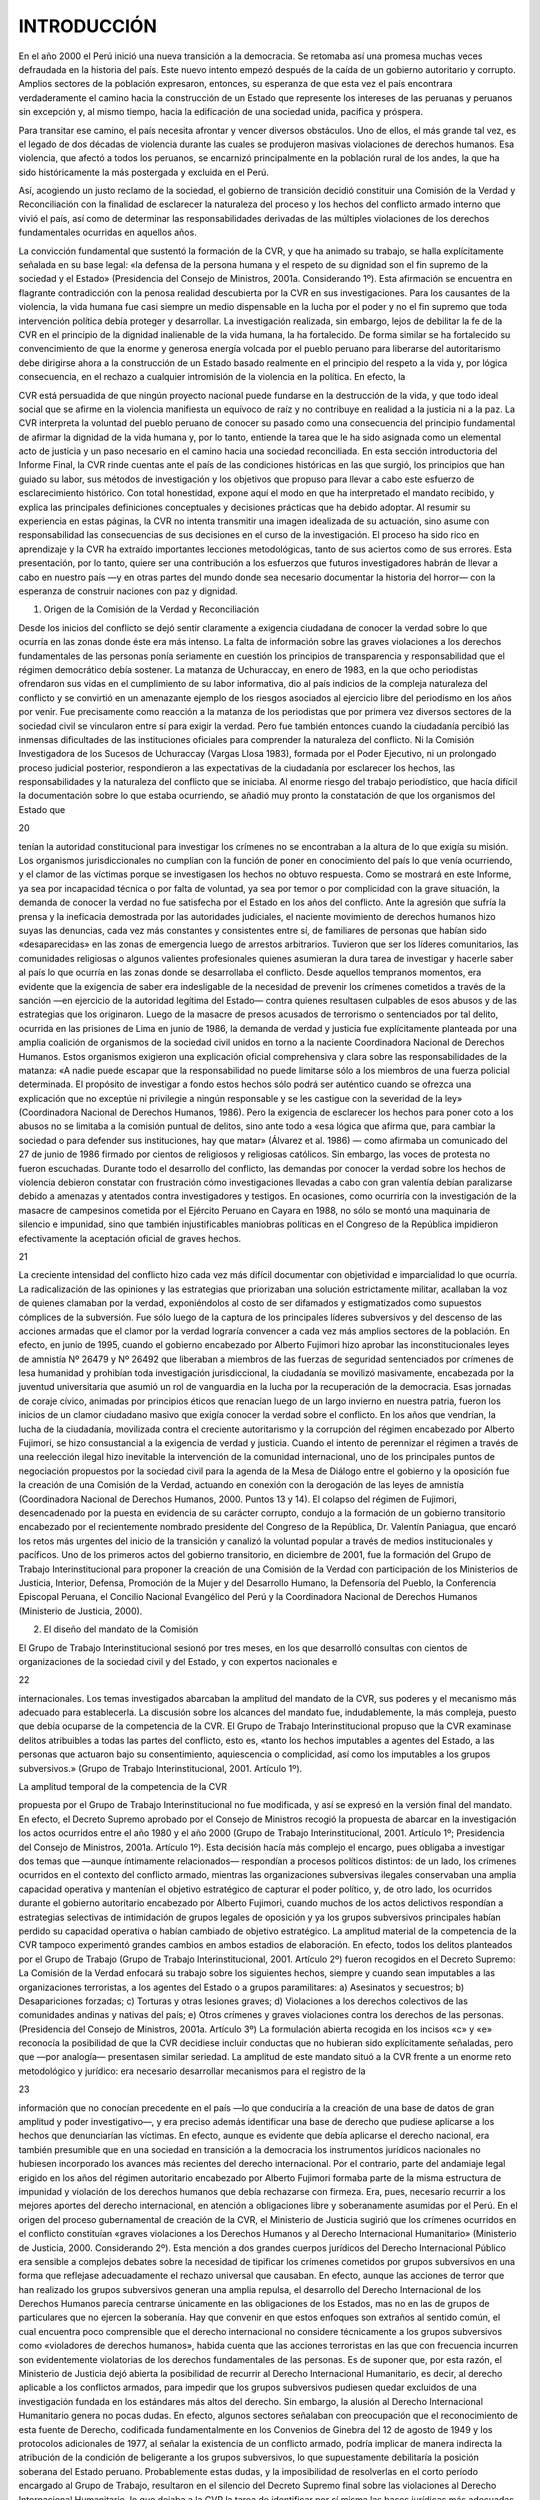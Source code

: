 INTRODUCCIÓN
++++++++++++

En el año 2000 el Perú inició una nueva transición a la democracia. Se retomaba así una promesa
muchas veces defraudada en la historia del país. Este nuevo intento empezó después de la caída de
un gobierno autoritario y corrupto. Amplios sectores de la población expresaron, entonces, su
esperanza de que esta vez el país encontrara verdaderamente el camino hacia la construcción de un
Estado que represente los intereses de las peruanas y peruanos sin excepción y, al mismo tiempo,
hacia la edificación de una sociedad unida, pacífica y próspera.

Para transitar ese camino, el país necesita afrontar y vencer diversos obstáculos. Uno de
ellos, el más grande tal vez, es el legado de dos décadas de violencia durante las cuales se
produjeron masivas violaciones de derechos humanos. Esa violencia, que afectó a todos los
peruanos, se encarnizó principalmente en la población rural de los andes, la que ha sido
históricamente la más postergada y excluida en el Perú.

Así, acogiendo un justo reclamo de la sociedad, el gobierno de transición decidió constituir
una Comisión de la Verdad y Reconciliación con la finalidad de esclarecer la naturaleza del
proceso y los hechos del conflicto armado interno que vivió el país, así como de determinar las
responsabilidades derivadas de las múltiples violaciones de los derechos fundamentales ocurridas
en aquellos años.

La convicción fundamental que sustentó la formación de la CVR, y que ha animado su
trabajo, se halla explícitamente señalada en su base legal: «la defensa de la persona humana y el
respeto de su dignidad son el fin supremo de la sociedad y el Estado» (Presidencia del Consejo de
Ministros, 2001a. Considerando 1º). Esta afirmación se encuentra en flagrante contradicción con la
penosa realidad descubierta por la CVR en sus investigaciones. Para los causantes de la violencia,
la vida humana fue casi siempre un medio dispensable en la lucha por el poder y no el fin supremo
que toda intervención política debía proteger y desarrollar. La investigación realizada, sin embargo,
lejos de debilitar la fe de la CVR en el principio de la dignidad inalienable de la vida humana, la ha
fortalecido. De forma similar se ha fortalecido su convencimiento de que la enorme y generosa
energía volcada por el pueblo peruano para liberarse del autoritarismo debe dirigirse ahora a la
construcción de un Estado basado realmente en el principio del respeto a la vida y, por lógica
consecuencia, en el rechazo a cualquier intromisión de la violencia en la política. En efecto, la

CVR está persuadida de que ningún proyecto nacional puede fundarse en la destrucción de la vida,
y que todo ideal social que se afirme en la violencia manifiesta un equívoco de raíz y no contribuye
en realidad a la justicia ni a la paz. La CVR interpreta la voluntad del pueblo peruano de conocer su
pasado como una consecuencia del principio fundamental de afirmar la dignidad de la vida humana
y, por lo tanto, entiende la tarea que le ha sido asignada como un elemental acto de justicia y un
paso necesario en el camino hacia una sociedad reconciliada.
En esta sección introductoria del Informe Final, la CVR rinde cuentas ante el país de las
condiciones históricas en las que surgió, los principios que han guiado su labor, sus métodos de
investigación y los objetivos que propuso para llevar a cabo este esfuerzo de esclarecimiento
histórico. Con total honestidad, expone aquí el modo en que ha interpretado el mandato recibido, y
explica las principales definiciones conceptuales y decisiones prácticas que ha debido adoptar.
Al resumir su experiencia en estas páginas, la CVR no intenta transmitir una imagen
idealizada de su actuación, sino asume con responsabilidad las consecuencias de sus decisiones en
el curso de la investigación. El proceso ha sido rico en aprendizaje y la CVR ha extraído
importantes lecciones metodológicas, tanto de sus aciertos como de sus errores. Esta presentación,
por lo tanto, quiere ser una contribución a los esfuerzos que futuros investigadores habrán de llevar
a cabo en nuestro país —y en otras partes del mundo donde sea necesario documentar la historia
del horror— con la esperanza de construir naciones con paz y dignidad.

1. Origen de la Comisión de la Verdad y Reconciliación

Desde los inicios del conflicto se dejó sentir claramente a exigencia ciudadana de conocer la verdad
sobre lo que ocurría en las zonas donde éste era más intenso. La falta de información sobre las
graves violaciones a los derechos fundamentales de las personas ponía seriamente en cuestión los
principios de transparencia y responsabilidad que el régimen democrático debía sostener.
La matanza de Uchuraccay, en enero de 1983, en la que ocho periodistas ofrendaron sus
vidas en el cumplimiento de su labor informativa, dio al país indicios de la compleja naturaleza del
conflicto y se convirtió en un amenazante ejemplo de los riesgos asociados al ejercicio libre del
periodismo en los años por venir. Fue precisamente como reacción a la matanza de los periodistas
que por primera vez diversos sectores de la sociedad civil se vincularon entre sí para exigir la
verdad. Pero fue también entonces cuando la ciudadanía percibió las inmensas dificultades de las
instituciones oficiales para comprender la naturaleza del conflicto. Ni la Comisión Investigadora de
los Sucesos de Uchuraccay (Vargas Llosa 1983), formada por el Poder Ejecutivo, ni un prolongado
proceso judicial posterior, respondieron a las expectativas de la ciudadanía por esclarecer los
hechos, las responsabilidades y la naturaleza del conflicto que se iniciaba.
Al enorme riesgo del trabajo periodístico, que hacía difícil la documentación sobre lo que
estaba ocurriendo, se añadió muy pronto la constatación de que los organismos del Estado que

20

tenían la autoridad constitucional para investigar los crímenes no se encontraban a la altura de lo
que exigía su misión. Los organismos jurisdiccionales no cumplían con la función de poner en
conocimiento del país lo que venía ocurriendo, y el clamor de las víctimas porque se investigasen
los hechos no obtuvo respuesta. Como se mostrará en este Informe, ya sea por incapacidad técnica
o por falta de voluntad, ya sea por temor o por complicidad con la grave situación, la demanda de
conocer la verdad no fue satisfecha por el Estado en los años del conflicto.
Ante la agresión que sufría la prensa y la ineficacia demostrada por las autoridades
judiciales, el naciente movimiento de derechos humanos hizo suyas las denuncias, cada vez más
constantes y consistentes entre sí, de familiares de personas que habían sido «desaparecidas» en las
zonas de emergencia luego de arrestos arbitrarios. Tuvieron que ser los líderes comunitarios, las
comunidades religiosas o algunos valientes profesionales quienes asumieran la dura tarea de
investigar y hacerle saber al país lo que ocurría en las zonas donde se desarrollaba el conflicto.
Desde aquellos tempranos momentos, era evidente que la exigencia de saber era indesligable de la
necesidad de prevenir los crímenes cometidos a través de la sanción —en ejercicio de la autoridad
legítima del Estado— contra quienes resultasen culpables de esos abusos y de las estrategias que
los originaron.
Luego de la masacre de presos acusados de terrorismo o sentenciados por tal delito,
ocurrida en las prisiones de Lima en junio de 1986, la demanda de verdad y justicia fue
explícitamente planteada por una amplia coalición de organismos de la sociedad civil unidos en
torno a la naciente Coordinadora Nacional de Derechos Humanos. Estos organismos exigieron una
explicación oficial comprehensiva y clara sobre las responsabilidades de la matanza: «A nadie
puede escapar que la responsabilidad no puede limitarse sólo a los miembros de una fuerza policial
determinada. El propósito de investigar a fondo estos hechos sólo podrá ser auténtico cuando se
ofrezca una explicación que no exceptúe ni privilegie a ningún responsable y se les castigue con la
severidad de la ley» (Coordinadora Nacional de Derechos Humanos, 1986). Pero la exigencia de
esclarecer los hechos para poner coto a los abusos no se limitaba a la comisión puntual de delitos,
sino ante todo a «esa lógica que afirma que, para cambiar la sociedad o para defender sus
instituciones, hay que matar» (Álvarez et al. 1986) — como afirmaba un comunicado del 27 de
junio de 1986 firmado por cientos de religiosos y religiosas católicos.
Sin embargo, las voces de protesta no fueron escuchadas. Durante todo el desarrollo del
conflicto, las demandas por conocer la verdad sobre los hechos de violencia debieron constatar con
frustración cómo investigaciones llevadas a cabo con gran valentía debían paralizarse debido a
amenazas y atentados contra investigadores y testigos. En ocasiones, como ocurriría con la
investigación de la masacre de campesinos cometida por el Ejército Peruano en Cayara en 1988, no
sólo se montó una maquinaria de silencio e impunidad, sino que también injustificables maniobras
políticas en el Congreso de la República impidieron efectivamente la aceptación oficial de graves
hechos.

21

La creciente intensidad del conflicto hizo cada vez más difícil documentar con objetividad
e imparcialidad lo que ocurría. La radicalización de las opiniones y las estrategias que priorizaban
una solución estrictamente militar, acallaban la voz de quienes clamaban por la verdad,
exponiéndolos al costo de ser difamados y estigmatizados como supuestos cómplices de la
subversión. Fue sólo luego de la captura de los principales líderes subversivos y del descenso de las
acciones armadas que el clamor por la verdad lograría convencer a cada vez más amplios sectores
de la población. En efecto, en junio de 1995, cuando el gobierno encabezado por Alberto Fujimori
hizo aprobar las inconstitucionales leyes de amnistía Nº 26479 y Nº 26492 que liberaban a
miembros de las fuerzas de seguridad sentenciados por crímenes de lesa humanidad y prohibían
toda investigación jurisdiccional, la ciudadanía se movilizó masivamente, encabezada por la
juventud universitaria que asumió un rol de vanguardia en la lucha por la recuperación de la
democracia. Esas jornadas de coraje cívico, animadas por principios éticos que renacían luego de
un largo invierno en nuestra patria, fueron los inicios de un clamor ciudadano masivo que exigía
conocer la verdad sobre el conflicto.
En los años que vendrían, la lucha de la ciudadanía, movilizada contra el creciente
autoritarismo y la corrupción del régimen encabezado por Alberto Fujimori, se hizo consustancial a
la exigencia de verdad y justicia. Cuando el intento de perennizar el régimen a través de una
reelección ilegal hizo inevitable la intervención de la comunidad internacional, uno de los
principales puntos de negociación propuestos por la sociedad civil para la agenda de la Mesa de
Diálogo entre el gobierno y la oposición fue la creación de una Comisión de la Verdad, actuando en
conexión con la derogación de las leyes de amnistía (Coordinadora Nacional de Derechos
Humanos, 2000. Puntos 13 y 14).
El colapso del régimen de Fujimori, desencadenado por la puesta en evidencia de su
carácter corrupto, condujo a la formación de un gobierno transitorio encabezado por el
recientemente nombrado presidente del Congreso de la República, Dr. Valentín Paniagua, que
encaró los retos más urgentes del inicio de la transición y canalizó la voluntad popular a través de
medios institucionales y pacíficos. Uno de los primeros actos del gobierno transitorio, en diciembre
de 2001, fue la formación del Grupo de Trabajo Interinstitucional para proponer la creación de una
Comisión de la Verdad con participación de los Ministerios de Justicia, Interior, Defensa,
Promoción de la Mujer y del Desarrollo Humano, la Defensoría del Pueblo, la Conferencia
Episcopal Peruana, el Concilio Nacional Evangélico del Perú y la Coordinadora Nacional de
Derechos Humanos (Ministerio de Justicia, 2000).

2. El diseño del mandato de la Comisión

El Grupo de Trabajo Interinstitucional sesionó por tres meses, en los que desarrolló consultas con
cientos de organizaciones de la sociedad civil y del Estado, y con expertos nacionales e

22

internacionales. Los temas investigados abarcaban la amplitud del mandato de la CVR, sus poderes
y el mecanismo más adecuado para establecerla.
La discusión sobre los alcances del mandato fue, indudablemente, la más compleja, puesto
que debía ocuparse de la competencia de la CVR. El Grupo de Trabajo Interinstitucional propuso
que la CVR examinase delitos atribuibles a todas las partes del conflicto, esto es, «tanto los hechos
imputables a agentes del Estado, a las personas que actuaron bajo su consentimiento, aquiescencia
o complicidad, así como los imputables a los grupos subversivos.» (Grupo de Trabajo
Interinstitucional, 2001. Artículo 1º).

La amplitud temporal de la competencia de la CVR

propuesta por el Grupo de Trabajo Interinstitucional no fue modificada, y así se expresó en la
versión final del mandato. En efecto, el Decreto Supremo aprobado por el Consejo de Ministros
recogió la propuesta de abarcar en la investigación los actos ocurridos entre el año 1980 y el año
2000 (Grupo de Trabajo Interinstitucional, 2001. Artículo 1º; Presidencia del Consejo de Ministros,
2001a. Artículo 1º). Esta decisión hacía más complejo el encargo, pues obligaba a investigar dos
temas que —aunque íntimamente relacionados— respondían a procesos políticos distintos: de un
lado, los crímenes ocurridos en el contexto del conflicto armado, mientras las organizaciones
subversivas ilegales conservaban una amplia capacidad operativa y mantenían el objetivo
estratégico de capturar el poder político, y, de otro lado, los ocurridos durante el gobierno
autoritario encabezado por Alberto Fujimori, cuando muchos de los actos delictivos respondían a
estrategias selectivas de intimidación de grupos legales de oposición y ya los grupos subversivos
principales habían perdido su capacidad operativa o habían cambiado de objetivo estratégico.
La amplitud material de la competencia de la CVR tampoco experimentó grandes cambios
en ambos estadios de elaboración. En efecto, todos los delitos planteados por el Grupo de Trabajo
(Grupo de Trabajo Interinstitucional, 2001. Artículo 2º) fueron recogidos en el Decreto Supremo:
La Comisión de la Verdad enfocará su trabajo sobre los siguientes hechos, siempre
y cuando sean imputables a las organizaciones terroristas, a los agentes del Estado
o a grupos paramilitares:
a) Asesinatos y secuestros;
b) Desapariciones forzadas;
c) Torturas y otras lesiones graves;
d) Violaciones a los derechos colectivos de las comunidades andinas y nativas del
país;
e) Otros crímenes y graves violaciones contra los derechos de las personas.
(Presidencia del Consejo de Ministros, 2001a. Artículo 3º)
La formulación abierta recogida en los incisos «c» y «e» reconocía la posibilidad de que la
CVR decidiese incluir conductas que no hubieran sido explícitamente señaladas, pero que —por
analogía— presentasen similar seriedad. La amplitud de este mandato situó a la CVR frente a un
enorme reto metodológico y jurídico: era necesario desarrollar mecanismos para el registro de la

23

información que no conocían precedente en el país —lo que conduciría a la creación de una base de
datos de gran amplitud y poder investigativo—, y era preciso además identificar una base de
derecho que pudiese aplicarse a los hechos que denunciarían las víctimas.
En efecto, aunque es evidente que debía aplicarse el derecho nacional, era también
presumible que en una sociedad en transición a la democracia los instrumentos jurídicos nacionales
no hubiesen incorporado los avances más recientes del derecho internacional. Por el contrario,
parte del andamiaje legal erigido en los años del régimen autoritario encabezado por Alberto
Fujimori formaba parte de la misma estructura de impunidad y violación de los derechos humanos
que debía rechazarse con firmeza. Era, pues, necesario recurrir a los mejores aportes del derecho
internacional, en atención a obligaciones libre y soberanamente asumidas por el Perú.
En el origen del proceso gubernamental de creación de la CVR, el Ministerio de Justicia
sugirió que los crímenes ocurridos en el conflicto constituían «graves violaciones a los Derechos
Humanos y al Derecho Internacional Humanitario» (Ministerio de Justicia, 2000. Considerando 2º).
Esta mención a dos grandes cuerpos jurídicos del Derecho Internacional Público era sensible a
complejos debates sobre la necesidad de tipificar los crímenes cometidos por grupos subversivos en
una forma que reflejase adecuadamente el rechazo universal que causaban. En efecto, aunque las
acciones de terror que han realizado los grupos subversivos generan una amplia repulsa, el
desarrollo del Derecho Internacional de los Derechos Humanos parecía centrarse únicamente en las
obligaciones de los Estados, mas no en las de grupos de particulares que no ejercen la soberanía.
Hay que convenir en que estos enfoques son extraños al sentido común, el cual encuentra poco
comprensible que el derecho internacional no considere técnicamente a los grupos subversivos
como «violadores de derechos humanos», habida cuenta que las acciones terroristas en las que con
frecuencia incurren son evidentemente violatorias de los derechos fundamentales de las personas.
Es de suponer que, por esta razón, el Ministerio de Justicia dejó abierta la posibilidad de recurrir al
Derecho Internacional Humanitario, es decir, al derecho aplicable a los conflictos armados, para
impedir que los grupos subversivos pudiesen quedar excluidos de una investigación fundada en los
estándares más altos del derecho.
Sin embargo, la alusión al Derecho Internacional Humanitario genera no pocas dudas. En
efecto, algunos sectores señalaban con preocupación que el reconocimiento de esta fuente de
Derecho, codificada fundamentalmente en los Convenios de Ginebra del 12 de agosto de 1949 y los
protocolos adicionales de 1977, al señalar la existencia de un conflicto armado, podría implicar de
manera indirecta la atribución de la condición de beligerante a los grupos subversivos, lo que
supuestamente debilitaría la posición soberana del Estado peruano. Probablemente estas dudas, y la
imposibilidad de resolverlas en el corto período encargado al Grupo de Trabajo, resultaron en el
silencio del Decreto Supremo final sobre las violaciones al Derecho Internacional Humanitario, lo
que dejaba a la CVR la tarea de identificar por sí misma las bases jurídicas más adecuadas para
tipificar los hechos delictivos atribuidos a las organizaciones subversivas.

24

Afortunadamente, la CVR surgió en el marco de un amplísimo desarrollo del Derecho
Internacional Público y de la conciencia universal sobre el valor de los derechos humanos. En años
recientes, 1994 y 1995, se crearon los Tribunales Penales Internacionales de las Naciones Unidas
para la antigua Yugoslavia y para Ruanda; se aprobó el Estatuto de Roma de la Corte Penal
Internacional en 1998 y se puso en evidencia la creciente voluntad de los países de poner en vigor
mecanismos de jurisdicción universal para perseguir a los responsables de crímenes de lesa
humanidad independientemente del lugar donde los hubieran cometido. Estos desarrollos permiten
establecer con claridad la responsabilidad penal internacional de personas particulares que forman
parte de organizaciones no estatales.
En cuanto al Derecho Internacional Humanitario, la CVR ha seguido la línea unánime de
interpretación de este cuerpo jurídico, según la cual la aplicación de las normas del Derecho
Internacional Humanitario, en particular las establecidas en el artículo 3º común a los cuatro
Convenios de Ginebra del 12 de agosto de 1949, son de aplicación automática en el caso de un
conflicto armado interno, pero su aplicación no entraña de ninguna manera el reconocimiento del
estatus de beligerante a los grupos subversivos armados, ni del estatus de combatiente a los
integrantes de dichos grupos, ni del de prisioneros políticos o de guerra a quienes resultasen
capturados por las fuerzas de seguridad (Junod, 1986. p. 1368).
El Derecho Internacional Humanitario, en el caso que nos compete, se limita al deber
básico de prohibir que los grupos participantes en el conflicto armado hagan blanco de sus ataques
a la población civil. Su aplicación no afecta en modo alguno «la responsabilidad que incumbe a
todo gobierno de mantener y restablecer el orden público en el Estado y de defender la unidad e
integridad territorial del Estado por cualquier medio legítimo» (Estatuto de Roma, 1998. Artículo 8,
párrafo 2, inciso g). Como es evidente, los instrumentos internacionales libremente aceptados por el
Perú no debilitan en absoluto la aplicabilidad de las leyes penales nacionales para sancionar los
actos ilícitos de los subversivos, siempre que estas leyes no vulneren derechos fundamentales de
toda persona humana.
Cabría señalar, de otro lado, que aunque el Decreto Supremo decidió recurrir al concepto
de «terrorismo» para referirse a los crímenes cometidos por las organizaciones subversivas, la CVR
no está convencida de que este término alcance a describir con precisión el amplio rango de
conductas emprendidas por dichos grupos, ni de que exista un amplio consenso jurídico
internacional sobre el contenido del término. Su utilización, por el contrario, al cabo de un
prolongado conflicto armado, está cargada de significados subjetivos que hacen difícil el análisis de
la conducta de quienes decidieron alzarse contra el Estado y en ese rumbo cometieron violentos
crímenes. Por esta razón, la CVR ha distinguido entre los actos de subversión que tuvieron como
objetivo aterrorizar a la población civil y otros de distinta índole, y ha buscado utilizar el concepto
de «terrorismo» y «terrorista» con cautela y rigurosidad.

25

El Decreto Supremo que dio vida a la CVR, en adición a su competencia, le fijó objetivos y
atribuciones balanceadas para permitir su interacción armónica con otras instancias del Estado. Los
objetivos fijados por el Decreto Supremo, a la letra, son:
a) Analizar las condiciones políticas, sociales y culturales, así como los
comportamientos que, desde la sociedad y las instituciones del Estado,
contribuyeron a la trágica situación de violencia por la que atravesó el Perú;
b) contribuir al esclarecimiento por los órganos jurisdiccionales respectivos, cuando
corresponda, de los crímenes y violaciones de los derechos humanos por obra de
las organizaciones terroristas o de algunos agentes del Estado, procurando
determinar el paradero y situación de las víctimas, e identificando, en la medida de
lo posible, las presuntas responsabilidades;
c) elaborar propuestas de reparación y dignificación de las víctimas y de sus
familiares;
d) recomendar reformas institucionales, legales, educativas y otras, como garantías de
prevención, a fin de que sean procesadas y atendidas por medio de iniciativas
legislativas, políticas o administrativas; y,
e) establecer mecanismos de seguimiento de sus recomendaciones. (Presidencia del
Consejo de Ministros, 2001a. Artículo 2º).
Salta a la vista el ambicioso marco establecido por el Decreto Supremo para el trabajo de la
CVR, pues no se limita a la comprobación de los hechos violatorios de los derechos fundamentales
de las personas (con la posibilidad de llegar hasta la identificación de responsabilidades presuntas),
sino que la obliga a ofrecer una explicación del proceso político, social y cultural que hizo posibles
tales violaciones y a lidiar con las secuelas del conflicto a través de propuestas de reparación
integral y reformas institucionales.
El Decreto Supremo también dio atribuciones a la CVR que, aunque correctas, resultaban
modestas en relación a la magnitud de la tarea encomendada:
a) Entrevistar y recopilar de cualquier persona, autoridad, funcionario o servidor
público toda la información que considere pertinente.
b) Solicitar la cooperación de los funcionarios y servidores públicos para acceder a la
documentación o cualquier otra información del Estado.
c) Practicar visitas, inspecciones o cualquier otra diligencia que considere pertinente.
Para tal efecto, la CVR podrá contar con el apoyo de peritos y expertos para llevar
adelante sus labores.
d) Realizar audiencias públicas y las diligencias que estime conveniente en forma
reservada pudiendo guardar reserva de la identidad de quienes le proporcionen
información importante o participen en las investigaciones.

26

e) Gestionar las medidas de seguridad para las personas que, a criterio de la CVR, se
encuentren en situación de amenaza a su vida o integridad personal.
f) La Comisión de la Verdad establecerá canales de comunicación y mecanismos de
participación de la población, especialmente de la que fue afectada por la violencia.
g) Aprobar su reglamento de organización y funcionamiento internos para el
cumplimiento de sus objetivos y atribuciones. (Presidencia del Consejo de
Ministros, 2001a. Artículo 6º)
La CVR no recibió la facultad de citar de grado o fuerza a personas cuyo testimonio
considerase de importancia, capacidad que sí disfrutan los organismos jurisdiccionales y las
comisiones investigadoras formadas por el Poder Legislativo. Como puede apreciarse, el Decreto
Supremo le brindaba a la CVR amplia autonomía y capacidad de iniciativa, pero dentro del marco
de gestiones de buena voluntad. Sin pretender desconocer la cooperación recibida de distintas
instancias estatales y de la sociedad civil, la principal fuerza de que la CVR disponía para llevar a
cabo su mandato era su autoridad moral y su capacidad de argumentar persuasivamente. La CVR
no ha vulnerado nunca los límites fijados para la ejecución de sus tareas, pero no ha
desaprovechado tampoco las posibilidades que su mandato le brindaba.
El Decreto Supremo encuadraba el sentido de las investigaciones en una «propensión» a la
reconciliación nacional (Presidencia del Consejo de Ministros, 2001a. Artículo 1º). Mediante un
instrumento legal complementario, el Decreto Supremo 101-2001-PCM, el Estado reafirmó que
«uno de los fines esenciales de la CVR es sentar las bases para un profundo proceso de
reconciliación nacional» (Presidencia del Consejo de Ministros, 2001c. Considerando 2º). Este
nuevo Decreto, sin embargo, hacía una importante clarificación sobre el sentido de la
reconciliación, ligándola al establecimiento de la verdad y la justicia, pues dejaba en claro que el
«profundo proceso» de reconciliación que avizoraba debía realizarse «a partir del esclarecimiento
de los hechos así como el restablecimiento de la justicia» (Presidencia del Consejo de Ministros,
2001c. Considerando 2º).
Esta clarificación fue indispensable para excluir una interpretación del concepto de
reconciliación que la hiciese equivalente a la extinción de la responsabilidad penal de los
perpetradores de los graves crímenes contemplados en el mandato. Cabe recordar que el régimen
autoritario encabezado por Alberto Fujimori había utilizado el concepto de «reconciliación
nacional» para justificar la dación de las leyes de amnistía Nº 26479 y Nº 26492 que, en 1995,
institucionalizaron la impunidad. Una Comisión que era el resultado directo de la indignación ética
de la ciudadanía contra la impunidad y la injusticia, debía entender pues la reconciliación de otro
modo. Ha sido precisamente la línea de interpretación del Decreto Supremo, que liga la
reconciliación al esclarecimiento de la verdad y la acción de la justicia, la que la CVR ha hecho
suya y aplicado de modo invariable a lo largo de sus trabajos.

27

3. Legitimidad de la Comisión de la Verdad y Reconciliación

La Comisión de la Verdad y Reconciliación considera que el mandato que le ha sido otorgado,
cabalmente entendido, constituye una fuente de legitimación en diversos sentidos estrechamente
vinculados entre sí. El mandato encierra, ante todo, una fuente de legitimación política y una fuente
de legitimación ética. Pero a ellas es posible añadir igualmente una fuente de legitimación personal
y una fuente de legitimación por la tarea ya realizada. Cada uno de estos sentidos remite a un
diferente modo de autoridad de la CVR, así como a un tipo particular de responsabilidad que le es
propio.
En efecto, la CVR fue creada por el Gobierno del Perú, en representación de la nación,
acogiendo el legítimo reclamo de la sociedad de ejercer su derecho a conocer la verdad sobre su
historia, derecho internacionalmente reconocido (Organización de las Naciones Unidas, 1997,
Principio 2). La CVR recibió un mandato de carácter político de parte de un gobierno democrático
de transición, que fue ratificado luego por otro gobierno democrático surgido de elecciones libres,
avaladas ampliamente por la comunidad internacional. De este mandato procede un primer modo
de autoridad de la CVR: ésta ha aceptado el encargo que le da la nación por medio de su Gobierno
y ha actuado investida de la autoridad política que le ha sido así otorgada. De modo correlativo, al
aceptar el mandato, la CVR ha asumido una responsabilidad frente a la nación entera y se ha
empeñado íntegramente en dar satisfacción al derecho de conocer la verdad que asiste a todos los
peruanos.
La segunda fuente de legitimación del trabajo la CVR es de carácter ético. Obligados por el
mandato de la nación, y comprometidos plenamente en el cumplimiento de su misión, los
comisionados se congregaron para meditar sobre la naturaleza de la tarea encomendada, y
acordaron de modo unánime sostener un compromiso claro con un conjunto de principios éticos
que debían servirles de orientación. Ya al inicio de sus trabajos, en una «Declaración de principios
y de compromiso con la nación» (Comisión de la Verdad y Reconciliación, 2001), la CVR hizo
pública su convicción de que los principios que debían regir su misión son: la defensa de la cultura
de los derechos humanos, la consolidación de una democracia genuina, la implantación de una
justicia solidaria y la más absoluta transparencia en la ejecución de sus investigaciones. Para la
CVR, el modo de autoridad más importante es, sin duda, el que procede de esta fuente, pues en
torno a él se orientan todas las demás perspectivas del trabajo. Al expresar claramente su adhesión
a tales principios de la ética pública, la CVR se ha obligado a asumir una responsabilidad frente a
ellos.
La tercera fuente de legitimación del trabajo de la CVR es de carácter personal. Para la
realización de tan delicada tarea, los Decretos fundadores nombraron a trece personas (doce
miembros y un observador), teniendo en cuenta principalmente el reconocimiento moral del que
todas ellas gozan ante la opinión pública sobre la base de una «reconocida trayectoria ética,

28

prestigio y legitimidad en la sociedad» y de su identificación «con la defensa de la democracia y la
institucionalidad constitucional» (Presidencia del Consejo de Ministros, 2001a. Artículo 4º,
Presidencia del Consejo de Ministros, 2001b. Considerando 2º, Presidencia del Consejo de
Ministros, 2001c. Considerando 4º, Presidencia del Consejo de Ministros, 2001d. Considerando
1º). Lo que se ha buscado, al nombrar a estas personalidades de la vida pública, es hallar una
garantía de probidad y autonomía en la realización del trabajo que les era encomendado. La
naturaleza de este nombramiento otorga a la CVR un tercer modo de autoridad: los comisionados
aceptaron honrosa y humildemente la confianza depositada en su integridad personal y,
consecuentemente, han actuado investidos de la autoridad personal que les confiere su propia
trayectoria de vida, situados en el horizonte histórico, social y cultural de su pertenencia a la
comunidad peruana. Pero, por lo mismo, entienden que, al aceptar el mandato en estos términos,
han contraído una enorme responsabilidad frente a sí mismos, pues ponen su vida y su reputación
en juego en la ejecución de esta tarea.
Por último, al culminar el complejo proceso de sus investigaciones, la CVR está en
condiciones de considerar que el trabajo realizado le otorga una genuina fuente de legitimación
adicional. Desde el inicio, la CVR decidió dar prioridad a las voces de las víctimas, convocó a la
comunidad nacional en su conjunto a sumarse al esfuerzo por esclarecer los hechos, solicitó el
concurso de múltiples expertos en las materias de su investigación y procedió con la máxima
transparencia. En tal sentido, el trabajo realizado puede considerarse un cuarto modo de autoridad:
habiendo actuado de acuerdo a dichos criterios, la CVR puede expresarse ahora apelando a la
autoridad que le confiere la experiencia del camino recorrido. Pero, por lo mismo, ella ha contraído
una responsabilidad frente a las víctimas de la violencia, que confiaron en la transparencia y en la
seriedad de su labor. Asumir esta responsabilidad es un modo de hacerles justicia y, por su
intermedio, de responder ante el país entero.
La Comisión de la Verdad y Reconciliación se dirige pues al país desde esta cuádruple
fuente de legitimación. Habla investida de la autoridad política que le otorga el mandato de la
nación, de la autoridad ética de los principios en los que cree, de la autoridad personal conferida
por la propia trayectoria de vida de los comisionados y de la autoridad práctica derivada del trabajo
ya realizado. Es desde esta compleja perspectiva que expresa sus convicciones sobre el sentido de
la «verdad», la «justicia» y la «reconciliación», y que hace explícitos los principios que han
sustentado su misión y guiado su proceder.

4. El mandato de la CVR como oportunidad histórica para el país

Es preciso recordar que el período del que nos ocupamos no es el primer episodio cruento en
nuestra historia. En ella, la violencia como forma de enfrentar los conflictos entre distintos grupos

29

sociales y políticos ha sido una lamentable constante. Pero ha sido igualmente una constante que no
se haya llevado a cabo un proceso de reflexión y procesamiento de los conflictos. El trabajo de la
CVR es, pues, original y novedoso porque es la primera vez en la historia del Perú que el país ha
decidido tomar el camino de la introspección para identificar las razones por las cuales sufrimos la
recurrente presencia del fratricidio.
Es oportuno preguntarse, en este contexto, por los traumas históricos que el Perú podría
haber resuelto de haber decidido investigar honestamente su pasado en otros momentos de grave
agitación. Después de todo, Ayacucho no ha sido el único epicentro de la violencia en la historia
del siglo veinte peruano. La insurrección de Trujillo, en 1932, bárbaramente reprimida, sembró
rencores y desconfianzas que ensombrecieron la vida política del país por décadas. Los alzamientos
campesinos de todo el siglo veinte, la rebelión arequipeña de 1950, los episodios guerrilleros de los
años 60, los enfrentamientos sociales de los años 70, fueron graves períodos de crisis al cabo de los
cuales se cometió la grave omisión de no reconocer abusos ni establecer responsabilidades. Cada
ciclo de violencia que culminaba consagrando la impunidad se fue sumando a una espiral perversa
que alimentó la renovada violencia de las décadas siguientes. Resulta imposible determinar cuánto
del dolor que hemos debido padecer en el conflicto reciente encuentra su explicación en episodios
anteriores irresueltos; cuánto de nuestro sufrimiento en las dos últimas décadas fue una retardada
pero inexorable prolongación de dicha espiral.
Debemos admitir, luego de una sobria consideración histórica, que una sociedad no puede
aprender a convivir pacíficamente y en justicia si no es capaz de reconocer sus heridas y su dolor,
si no vuelve sobre su pasado en busca de lecciones. Por eso, la CVR considera su mandato como un
ejercicio que, aunque doloroso, es indispensable para el establecimiento de la verdad histórica, y
rechaza categóricamente toda insinuación que le atribuya la intención de «reabrir heridas»,
contribuir al disenso o alimentar odios. La CVR ha registrado la tragedia de miles de asesinatos y
vejaciones, pero también el escándalo del silencio y la impunidad. Es de la opinión que no se
puede, por cobardía moral o cálculo político, «voltear la página» de nuestra más reciente historia
sin cumplir con el deber doloroso de leerla y aprender, tanto por el compromiso moral de dignificar
a las víctimas como por razones de utilidad pública, centradas en la prevención de nuevos hechos
violentos.
El trabajo de la CVR ha hecho evidente que el Perú es un país injusto marcado por una
ofensiva distancia entre los derechos que la ley reconoce y la realidad de exclusión que la mayoría
de nuestros compatriotas debe sufrir. «¡Ojalá esta investigación a la larga nos lleve a una vida de
igualdad de derechos; ojalá de acá a diez años o quince años nosotros también seamos considerados
como peruanos!», clamaba en la audiencia pública de Huanta, celebrada los días 11 y 12 de abril de
2002, el ciudadano Abraham Fernández, y, poco después, en la de los días 22 y 23 de mayo en
Huancayo, su voz era recogida por la ciudadana Rebeca Ricardo: «Ya no quiero que nos ayuden
como asháninkas, sino como personas».

30

El conflicto armado que hemos vivido fue favorecido por la brecha abierta entre el Estado
y la sociedad, una sociedad que no ha podido ser integrada ni representada satisfactoriamente. La
legitimidad del orden jurídico y de los organismos de mediación y negociación provistos por el
Estado han mostrado una crónica debilidad en nuestra historia política e intelectual. Los actos de
subversión dicho orden, percibido como débil e ilegítimo, provinieron tanto de sectores populares,
en búsqueda radical de derechos negados, como de sectores que buscaban afianzar su control
patrimonial del Estado.
La brecha social y la deslegitimación del Estado republicano se han representado
intelectualmente de diversas maneras. Un discurso criollo conservador, justificador de las
diferencias y de la marginación de amplios sectores de la población, ha actuado en permanente
contrapunto con un discurso radical que idealizaba un orden alternativo e igualitario. Ambas
visiones del Perú eran propensas al enfrentamiento y negaban la mediación. Al amparo de ambas
visiones y en un contexto mundial marcado por la Guerra Fría que enfrentó países capitalistas y
países socialistas, fueron surgiendo las ideologías que desataron y luego agudizaron el conflicto.
Sin embargo, es también necesario reconocer que el país ha cambiado, independientemente
del conflicto y, ocasionalmente, a contracorriente de la voluntad de los violentos de uno u otro
signo. La mayor movilidad social, la creciente ciudadanización efectiva de la mujer, la expansión
de la educación pública, la desconcentración de la propiedad de la tierra y otros procesos
democratizadores, han creado nuevos lazos de integración social nacional que el conflicto no ha
sido capaz de destruir. Por el contrario, una cultura de derechos y esperanzas se ha ido abriendo
paso de manera irregular y a veces contradictoria, lo que permite a la CVR afirmar que el fin de la
violencia y del autoritarismo constituyen una inmensa oportunidad histórica para el Perú: la
refundación de la democracia, la creación de un nuevo pacto social que verdaderamente incluya a
todas las peruanas y peruanos en los beneficios y obligaciones de la ciudadanía y en la riqueza
cultural que sólo una sociedad tolerante y pluralista puede crear. La reflexión sobre el significado
histórico del período que hemos experimentado está íntimamente vinculada a la expresión de una
voluntad renovadora, que busca prevenir de manera permanente el riesgo de un nuevo conflicto
armado interno.

5. Conceptos fundamentales del mandato de la CVR

31

La fidelidad al encargo recibido de la nación exige un riguroso discernimiento sobre el significado
de la verdad, la justicia y la reconciliación, conceptos fundamentales que el mandato de la CVR
pone en estrecha vinculación entre sí.

5.1. La verdad

La CVR entiende por «verdad» el relato fidedigno, éticamente articulado, científicamente
respaldado, contrastado intersubjetivamente, hilvanado en términos narrativos, afectivamente
concernido y perfectible, sobre lo ocurrido en el país en los veinte años considerados por su
mandato.
Se trata de una verdad en sentido «práctico» o en sentido «moral», pues lo que nos toca
juzgar son hechos humanos −acciones− indesligables de la voluntad, las intenciones y las
interpretaciones de sus protagonistas. La CVR habla de esta «verdad práctica» desde la cuádruple
fuente de legitimación esbozada anteriormente, y considera que para su plena comprensión deben
relacionarse adecuadamente entre sí las diferentes dimensiones contempladas en la definición. Es
así como entiende el mandato de «esclarecer los hechos, los procesos y las responsabilidades» de la
violencia social vivida en el país, y de «proponer iniciativas destinadas a instaurar la paz y la
concordia entre los peruanos» (Presidencia del Consejo de Ministros 2001a. Artículo 1º)
En el contexto de sus deliberaciones la CVR ha considerado, pues, que:
«Verdad» es un relato éticamente articulado: ésta es su primera y principal dimensión. La
CVR habla, como se ha dicho, sobre hechos humanos, en los que están involucrados la voluntad,
las intenciones y los afectos de los agentes, es decir, sobre hechos morales. Pero lo hace, además,
desde el marco de principios éticos que ha presidido su misión: desde su compromiso con los
derechos humanos, los valores democráticos, la justicia solidaria y la honestidad en la realización
de sus invetigaciones. La articulación ética del relato se refiere pues tanto a su contenido como a su
forma: a su contenido, en la medida en que la CVR ha interpretado los acontecimientos a la luz de
los principios éticos indicados; a su forma, en la medida en que ha perseguido, también por motivos
éticos, la transparencia en todos los aspectos de la investigación. Y por idéntica motivación moral
ha considerado imprescindible tener en cuenta las otras dimensiones del concepto de verdad.
«Verdad» es un relato científicamente respaldado. Muchas de las investigaciones llevadas
a cabo por la CVR han tenido por finalidad establecer un registro detallado y preciso de los hechos
de violencia, de las condiciones en que se produjeron, de sus participantes directos y de las secuelas
que dejaron. En todos estos casos, la CVR recurrió a los expertos y a los métodos científicos y
técnicos más actualizados, a fin de garantizar la mayor objetividad posible: informes
criminológicos, pericias judiciales, antropología forense, análisis de laboratorio, etc. Pero esta
dimensión científica ha estado presente igualmente en los trabajos de análisis e interpretación de las
causas de los hechos, pues se solicitó el concurso de una amplia gama de científicos que, desde

32

disciplinas distintas -como la antropología, la sociología, la historia y la sicología- y con el
instrumental metodológico disponible, han contribuido a esclarecer el proceso en cuestión. Se ha
dado así un respaldo científico al relato éticamente articulado.
«Verdad» es un relato contrastado intersubjetivamente. Para el establecimiento de una
verdad práctica, tal como se entiende en este Informe, era preciso, evidentemente, escuchar y
procesar las voces de todos los participantes. La CVR ha puesto especial énfasis en esta dimensión
de la verdad, y ha centrado por eso su trabajo en la organización de audiencias públicas en todo el
país. Por razones estrictamente éticas, se ha privilegiado la escucha de las víctimas de la violencia,
frente a las cuales el país entero tiene una deuda de justicia y de solidaridad. Adicionalmente, se
han organizado entrevistas con los participantes directos e indirectos de aquellos hechos −militares,
integrantes de grupos subversivos, autoridades políticas y líderes de opinión−, con la finalidad de
recibir los testimonios de todos y de escuchar sus versiones de lo ocurrido. Finalmente, la CVR ha
convocado públicamente a todos los peruanos para que brinden su contribución al esclarecimiento
del proceso −lo que efectivamente ha ocurrido de muchas maneras. En el marco de su concepción
ética de las cosas, y con el respaldo científico debido, la CVR ha contrastado y evaluado la
participación y la versión de los diferentes agentes involucrados. El relato resultante es por eso
«objetivo» en el sentido en que se sustenta sobre una síntesis concordante y consistente entre las
experiencias de los diversos actores y las diversas fuentes, es decir, posee una objetividad abierta
siempre a nuevas contrastaciones intersubjetivas.
«Verdad» es un relato hilvanado en términos narrativos. La exposición de los resultados de
nuestra investigación, una vez contrastados los testimonios y el análisis, lleva la forma de un relato
coherente en el que se enlazan los acontecimientos entre sí. Los hechos violentos, por más crudos
que sean, no hablan por sí solos; la CVR los interpreta a la luz de las diversas dimensiones
mencionadas hasta que cobran su sentido. El relato que ofrece tiene por finalidad, como se pide en
el Decreto Supremo, esclarecer los hechos ocurridos en el marco de procesos sociales e históricos
que permitan explicarlos debidamente. El relato tiene pues la pretensión no sólo de registrar los
acontecimientos puntuales, sino también de explicar sus causas inmediatas y sus causas remotas.
Indica asimismo, en la medida de lo posible, cuáles han sido las responsabilidades, inmediatas y
remotas, del proceso de deterioro de nuestra vida social. Habiendo prestado especial atención a las
voces de las víctimas, y habiendo recogido los testimonios de muchos peruanos y peruanas
deseosos de contribuir a la recomposición de nuestra nación, la CVR confía en estar proponiendo
una manera inédita de narrar nuestra memoria colectiva. Al recomendar igualmente reformas
institucionales como corolario del Informe, la CVR espera contribuir a «afirmar la paz y la
concordia entre los peruanos» (Presidencia del Consejo de Ministros, 2001a. Artículo 1º).
«Verdad» es un relato afectivamente concernido. Porque los hechos que nos ocupan son
obra de voluntades humanas, y porque han provocado el dolor y el sufrimiento de muchísimos
compatriotas, el relato que los expone debe tener en cuenta la dimensión afectiva que les es

33

consustancial. Y debe tenerla en cuenta no sólo porque ella está presente en las acciones y en las
voluntades que son materia de nuestra investigación, sino igualmente porque los investigadores y
los destinatarios de este relato nos abrimos también a la comprensión a través de nuestros afectos.
La verdad de la que hablamos es pues al mismo tiempo moral y afectiva.
«Verdad» es un relato perfectible. El relato de la CVR se refiere a sucesos ocurridos en la
historia del Perú y a procesos sociales ligados a una memoria conflictiva y fragmentada.
Proponemos una narración que, al recuperar nuestra memoria como país, se proyecta hacia el
futuro, y debe por eso ser continuada y enriquecida con la participación de la sociedad civil, el
Estado y los organismos que habrán de crearse para vigilar el cumplimiento de las
recomendaciones del Informe. Lo importante es que el relato contiene en él mismo los criterios que
permiten su perfeccionamiento constante; consideramos que habrá lugar en él siempre para acoger
nuevos testimonios de víctimas aún desconocidas, así como nuevas perspectivas de análisis o de
crítica que contribuyan a su reescritura continua.
Por la articulación aquí presentada de las diferentes dimensiones del concepto de verdad al
que se adhiere, la CVR confía en que el suyo será un relato fidedigno. Lo es, no sólo en el sentido
de fidelidad a los hechos, sino principalmente en el sentido de ser digno de fe, digno de crédito,
para todos los peruanos y peruanas. La CVR aspira a que la nación entera encuentre en él un
sentido de lo ocurrido, y a que se reconozca tanto en la explicación de las causas como en las
propuestas de refundación de nuestros vínculos sociales. De esa «verdad» habla la CVR: de un
relato

fidedigno,

éticamente

articulado,

científicamente

respaldado,

contrastado

intersubjetivamente, hilvanado en términos narrativos, afectivamente concernido y perfectible.

5.2. La justicia

La más ostensible «verdad» que esta investigación ha puesto de manifiesto es que, en el contexto
del conflicto, se han cometido en el país flagrantes injusticias. Desde la perspectiva ética que ha
articulado el relato, la CVR constata que, en el período analizado, y sobre un fondo histórico y
secular de injusticias, se han violado principios y derechos fundamentales de las peruanas y de los
peruanos: se ha destruido la vida y la dignidad de muchas personas, se ha negado su libertad, se han
frustrado muchas de sus aspiraciones y de sus capacidades y, de modo más general, se han
deteriorado los principios de convivencia social, llegándose a una situación de violencia y crueldad
de proporciones insólitas. Los hechos puestos al descubierto por la investigación constituyen una
negación ética de la justicia.
Es preciso, pues, restaurar, o instaurar verdaderamente, la justicia en nuestra sociedad.
Siendo ésta una tarea compleja, debemos tener en claro cuáles son los criterios que le han de servir
de orientación. En efecto, la justicia es ante todo un principio ético regulador de nuestra vida social
y política, que expresa un ideal de convivencia humana en el que se respeten y se garanticen

34

constitucionalmente derechos fundamentales como la dignidad y la inviolabilidad de la persona
humana, la libertad individual, la igualdad de derechos y oportunidades, la equidad y la solidaridad.
Estos principios y derechos, que nuestra propia constitución política consagra, son hoy
universalmente reconocidos y pertenecen al patrimonio ético y al orden jurídico internacionales. La
CVR, además, tiene la convicción de que ellos deberían encarnarse en un modo de vida, en la
sensibilidad de todos nuestros compatriotas, es decir, que deberíamos hacer de su ejercicio un
compromiso personal y un hábito de conducta.
En la situación particular de nuestra sociedad, caracterizada por el tránsito de un estado de
violencia y de un régimen corrupto y autoritario hacia un estado democrático de derecho, y en el
contexto de las deliberaciones y las atribuciones de la CVR, el principio ético de la justicia justicia
se pone de manifiesto y se actualiza de diferentes maneras. En líneas generales, comprende las
cuatro dimensiones siguientes: la moral; la judicial; la reparadora; y la política y social.

5.2.1. Sentido moral

En su sentido moral, la instauración de la justicia implica que se reconozcan los esfuerzos ya
realizados y se hagan los que sean aún necesarios para esclarecer los hechos e investigar las causas
de la violencia ocurrida en nuestro país. En tal sentido, la CVR, al hacer entrega de su Informe
Final, quiere contribuir a una forma de hacer justicia que satisfaga la demanda de explicación y de
desagravio de muchos peruanos y, en última instancia, de la nación entera. La vigencia de la
justicia implica pues que se preste debida atención al relato propuesto por la CVR y que se haga un
esfuerzo colectivo de reflexión sobre la responsabilidad que le compete a cada quien. Muchos
hechos de violencia quedarán registrados y sobre sus responsables deberá caer una sanción moral,
sin menoscabo de otras sanciones a que se hagan merecedores. Además, es preciso que todos
reconozcamos la parte de responsabilidad que nos es propia.

5.2.2. Sentido judicial

En su sentido judicial, la instauración de la justicia implica que se hagan todos los esfuerzos
posibles para perseguir y castigar a los culpables de las violaciones a los derechos humanos y de
los actos de violencia perpetrados en el periodo bajo investigación. En esta línea la CVR pone a
disposición de los organismos competentes un conjunto de expedientes sobre cuya base deberán
iniciarse los procesos judiciales respectivos. Debe buscarse que ninguna injusticia quede sin
sanción y que se aplique a los responsables todo el rigor de la ley.

5.2.3. Sentido reparador

35

En su sentido reparador, la instauración de la justicia implica que se hagan todos los esfuerzos
posibles para resarcir directamente a las víctimas de la violencia por los daños padecidos. Es la
sociedad peruana misma la que debe asumir la responsabilidad de la tarea de reparación, y es el
Estado el encargado de ejecutarla en representación de todos. Para ello, la CVR le hace entrega de
un programa de reparaciones que contempla diferentes medidas en favor de las víctimas, con la
finalidad de subsanar de algún modo el daño que han sufrido, lo cual no va en perjuicio de otras
reivindicaciones, igualmente justas, a las que puedan tener derecho.

5.2.4. Sentido político y social

En su sentido político y social, la instauración de la justicia implica que se hagan todos los
esfuerzos posibles por reformar las instituciones de la sociedad a fin de que las relaciones sociales
sean más equitativas, más democráticas y más solidarias, y a fin de que no se repita una tragedia
nacional semejante. En términos estrictamente políticos, ella implica que se lleve a cabo una
redistribución más equitativa del acceso al poder y, en términos sociales, que se ponga en práctica
un régimen de efectiva igualdad de oportunidades para todas las peruanas y peruanos. Para que ello
ocurra, deben combatirse de modo especial los rasgos de injusticia estructural de nuestra sociedad,
principalmente los hábitos de discriminación, y debe respetarse la diversidad cultural que nos
constituye como nación − cosas ambas consagradas por nuestra Constitución y reconocidas por
tratados internacionales de los que el Perú es signatario. Inspirada en este sentido de la justicia, y
en cumplimiento de su mandato, la CVR propone un conjunto de reformas institucionales
destinadas a afianzar la paz y la equidad en nuestra sociedad.
Por la diversidad de dimensiones que implica, la instauración de la justicia es una tarea de
largo aliento para nuestro país. El esclarecimiento de la verdad y la sanción moral a los
responsables; la sanción judicial a los culpables, ajena a toda arbitrariedad; la reparación de las
víctimas y la propuesta de reformas institucionales son modos de expresión del principio ético de la
justicia que la CVR ha hecho suyo y que propone al país con la finalidad de refundar los vínculos
esenciales de convivencia ciudadana. Es, en otras palabras, una propuesta de reconciliación
nacional la que aquí se ofrece.

5.3. La reconciliación

La CVR entiende por «reconciliación» la puesta en marcha de un proceso de restablecimiento y
refundación de los vínculos fundamentales entre los peruanos, vínculos voluntariamente destruidos
o deteriorados en las últimas décadas por el estallido, en el seno de una sociedad en crisis, de un
conflicto violento, iniciado por el PCP Sendero Luminoso. El proceso de la reconciliación es hecho

36

posible, y es hecho necesario, por el descubrimiento de la verdad de lo ocurrido en aquellos años
−tanto en lo que respecta al registro de los hechos violentos como a la explicación de las causas que
los produjeron− así como por la acción reparadora y sancionadora de la justicia.
La sociedad peruana en su conjunto, conmocionada por el descubrimiento de tan dolorosa
verdad, ha de tomar conciencia, en primer lugar, de la complejidad del proceso que condujo a dicha
situación y ha de extraer, además, las lecciones necesarias para que ello no vuelva a repetirse. No
sólo ha de registrar la espiral de violencia y venganza desatada entonces, o el grave daño causado a
muchas de sus víctimas, sino ha de advertir igualmente que la precariedad y la injusticia del
vínculo social precedente contribuyeron a su posterior deterioro. Para que la reconciliación tenga
sentido, deberán modificarse las condiciones en que se restauren los vínculos entre los peruanos.
La toma de conciencia de la magnitud del daño causado a nuestra sociedad debe llevarnos a
todos a asumir parte de la responsabilidad, aun cuando ésta pueda y deba diferenciarse según
grados. No sólo la acción directa de los protagonistas, sino también la complicidad silenciosa o la
desidia de muchos han contribuido a su manera a promover la destrucción de la convivencia social.
Debemos reconocer, pues, la naturaleza ética del compromiso por la reconciliación, es decir,
debemos admitir que las cosas pudieron ocurrir de otra manera y que muchos no hicimos lo
suficiente para que así fuese.
Por lo mismo, la reconciliación no puede consistir simplemente en restablecer la relación
originaria, pues ella fue en cierto modo el caldo de cultivo del proceso perverso que condujo a su
destrucción. Debemos extraer lecciones de la experiencia vivida: una vez reconocida nuestra
responsabilidad colectiva, debemos empeñarnos en corregir y replantear las condiciones básicas de
nuestra convivencia. La reconciliación debe consistir por eso en una refundación de los vínculos
fundamentales, instaurando una nueva relación, cualitativamente distinta, entre todos los peruanos
y peruanas. Debemos aspirar a crear un nuevo acuerdo social, un nuevo espacio compartido, en el
que puedan estar realmente vigentes los derechos ciudadanos, y en el que rijan los principios del
respeto a la dignidad de la persona, del pluralismo, del derecho a la diversidad, de la solidaridad y
de la justicia. Es preciso, de parte de todos, un compromiso de buena voluntad para procesar el
pasado y para imaginar un futuro de concordia. Si no se establece una sociedad verdaderamente
pacífica, libre y justa, corremos el riesgo de retornar a las situaciones precarias de equilibrio que
desataron el proceso violento del que queremos salir.
Si la verdad es una condición previa de la reconciliación, la justicia es al mismo tiempo su
condición y su resultado. Ello es así porque, como hemos visto, la justicia tiene diferentes
dimensiones, que es indispensable considerar y hacer respetar en su especificidad moral; judicial;
reparadora; y política y social.
Por las razones indicadas, el compromiso con la reconciliación compromete a la sociedad
peruana en su conjunto; es ella la que debe reconciliarse consigo misma. Y lo hará cuando,
comenzando por el Estado, se instauren relaciones de reconocimiento recíproco que corrijan la

37

discriminación social, económica, racial, cultural y de género, y cualquier otra forma de
postergación, relaciones que hagan posible la refundación del acuerdo social entre todos. En tal
sentido, la reconciliación comprende tres niveles: en el nivel político, es una reconciliación entre el
Estado −incluyendo a las Fuerzas Armadas y Policiales− y la sociedad, y lo es también entre los
partidos políticos, la sociedad y el Estado; en el nivel social, es una reconciliación de las
instituciones y los espacios públicos de la sociedad civil con la sociedad entera, de modo especial
con los pueblos indígenas, las regiones, las mujeres y los jóvenes, secularmente postergados; y en
el nivel interpersonal, es una reconciliación entre los miembros de comunidades o instituciones que
se vieron enfrentados a causa de la violencia generalizada. Es de esperar que este proceso de
reconciliación halle un reflejo en la educación, en la familia, en los medios de comunicación, en el
modo de funcionamiento de las instituciones civiles y políticas, y en la propia vida cotidiana de
todas las peruanas y peruanos.
Si reconocemos nuestra responsabilidad en el daño causado a la sociedad y nos
comprometemos a poner en práctica el proceso de la reconciliación, estaremos dando muestras de
un verdadero arrepentimiento. Sería en tal sentido deseable que instituciones o personas
directamente involucradas en los hechos de violencia hagan público reconocimiento de su culpa
ante la sociedad, es decir, que pidan el perdón. Aunque sólo a las víctimas les corresponde, en
definitiva, otorgarlo, la petición del perdón, acompañada de un sincero reconocimiento de la
responsabilidad, sea ésta personal o institucional, puede ayudar a crear las nuevas condiciones de
solidaridad que requiere la reconciliación nacional.
Finalmente, por la riqueza de dimensiones que encierra, la reconciliación es un proceso
abierto y permanente, que hace las veces de una meta común para nuestra sociedad. Acercarnos a
ella es una tarea de toda la ciudadanía.

6. Opciones metodológicas

Durante los años de la violencia los investigadores nacionales adquirieron una importante
experiencia en las técnicas de reportar violaciones a los derechos humanos. En distintos momentos
de aquel largo período, instancias como el Congreso de la República, la Defensoría del Pueblo y la
sociedad civil llevaron a cabo investigaciones basadas en testimonios o en el acervo documentario
estatal, y se crearon bases de datos comprehensivas en distintas instituciones. Sin embargo, ninguna
de estas investigaciones tuvo que documentar y explicar un universo de fenómenos tan amplio y
complejo como el encargado a la CVR. Dada la peculiar naturaleza de los hechos por explicar, así
como el impacto que nuestro trabajo tendría en seres humanos concretos, debieron tomarse
decisiones metodológicas respaldadas por principios éticos fundamentales. Del mismo modo, debió
tenerse en cuenta una gran variedad de disciplinas con el objeto de comprender cabalmente la
complejidad y las dimensiones de la violencia de origen político.

38

El objeto de estudio encargado a la CVR es, indudablemente, de naturaleza peculiar.
Dentro del universo de las conductas humanas, la violencia constituye un inmenso reto para el
investigador, pues se trata de una conducta no sólo irracional, que se resiste a las explicaciones o
justificaciones, sino, además, de un accionar moralmente repugnante al grado de dificultar su
comprensión. Los comisionados comparten con el resto del país la experiencia traumática de haber
vivido la violencia de forma cotidiana, por lo que han debido mantener un delicado equilibrio entre
dos riesgos simétricamente opuestos: por un lado, disolver la necesaria condena moral en un frío
análisis formal y, por el otro, renunciar al análisis riguroso y desapasionado en razón de la
comprensible indignación que los hechos provocan.
Lejos de ser una materia inerte, la violencia actúa sobre quienes la investigan suscitando
en ellos experiencias traumáticas. No es tampoco un asunto confinado al pasado, pues sus
consecuencias están aún entre nosotros y tienen un profundo impacto en nuestros juicios. La
vigilancia epistemológica necesaria para una investigación rigurosa no puede ignorar que
semejante objeto de estudio obliga al investigador a un profundo examen de conciencia y a
reconocerse dentro de múltiples escenarios ocupados por victimarios y víctimas. De este modo, la
investigación, además de constituir un esfuerzo de explicación de los hechos, no puede abstenerse
de emitir un juicio ético y practicar un ejercicio auténticamente terapéutico y reparador.
La gran mayoría de los actores involucrados en el desarrollo de la violencia han alegado
motivaciones políticas con el propósito de explicar o hasta de justificar sus actos. La CVR, sin
embargo, se rehúsa a otorgar validez o consistencia a la noción de «violencia política», a pesar de
que sea un rótulo descriptivo ampliamente utilizado. Esa expresión es más bien un contrasentido,
ya que la violencia, que es por definición la ruptura de todo esfuerzo comunicativo, no puede
considerarse parte o continuación de una actividad −la política− que consiste precisamente en un
proceso dialógico de construcción de acuerdos. Es preciso sostener, por ello, con firmeza que
quienes atribuyen razones políticas a sus crímenes están profundamente equivocados, ya sea que
hayan actuado con el fin de subvertir o de conservar el ordenamiento político del país. Medios
como el asesinato, la violencia sexual, la tortura y otros similares contaminan irremediablemente
los fines, por más elevados que éstos se proclamen.
Los actores políticos enfrentados en el conflicto han mantenido, sin embargo, la pretensión
de justificar sus acciones o, por lo menos, de explicarlas en el contexto de estrategias de tipo
político. La CVR ha registrado sus testimonios observando una posición de imparcialidad, ha
escuchado a los actores involucrados y estudiado a fondo sus razonamientos para llegar luego a
conclusiones propias sobre la validez o invalidez de sus pretensiones. Así,

la CVR debió

entrevistar a líderes y cuadros militares de los grupos subversivos armados, al igual que a los
dirigentes políticos y jefes de las fuerzas de seguridad, con el fin de reconstruir la lógica de los
participantes de esta tragedia. La imparcialidad formal, como instrumento de la investigación,

39

jamás estuvo reñida, sin embargo, con la lealtad fundamental de la CVR hacia la democracia ni con
la solidaridad debida a las víctimas del conflicto.
Para comprender la complejidad de la violencia en sus diferentes dimensiones −como
hechos registrados, como resultado de estrategias determinadas racionalmente, como expresión de
voluntades e interpretaciones subjetivas de seres humanos y como producto de amplios
condicionamientos sociales− se debió recurrir al concurso de varias disciplinas y al acoplamiento
de metodologías diversas.
Fue particularmente difícil tender puentes entre la construcción de una base de datos a
partir de los testimonios, las exigencias del análisis jurídico y la reconstrucción histórica y política
del conflicto. En efecto, el análisis empírico debía consignar hechos objetivos contrastando las
versiones de múltiples testimonios, muchos de los cuales –aunque vívidos- eran fragmentarios y
parciales. La forma de recolección de dichos datos no permite establecer automáticamente las
motivaciones ni la voluntad de los agentes, lo cual es un elemento indispensable para la tipificación
de hechos criminales a partir de los principios establecidos en los instrumentos de derecho.
Relacionar el análisis jurídico y el de los científicos sociales ha sido un reto difícil. La
ciencia jurídica se orienta a la reconstrucción de la acción humana con la intención de contribuir a
la acción penal. Sin embargo, la adjudicación de penas, propia de los organismos jurisdiccionales,
no puede llevarse a cabo sin alcanzar altos estándares de certeza, porque la consecuencia de sus
decisiones implica la suspensión de derechos fundamentales para las personas que son declaradas
culpables. El proceso judicial debe identificar con precisión, y sobre la base de evidencias
presentables ante una corte, si una conducta reúne los elementos objetivos y subjetivos que la hacen
concordar con tipos penales previamente definidos. La reconstrucción histórica, en cambio, busca
recomponer la racionalidad que el agente atribuyó a sus acciones, así como el resultado de la
interacción de tal racionalidad con la acción de otros agentes en el marco de relaciones estratégicas
y evaluaciones normativas complejas.
Por otro lado, es evidente que las fuentes del análisis histórico son más amplias que las del
análisis jurídico, y que la narrativa que de ellas se desprende no conduce a la adjudicación de
penas. No todos los relatos de las víctimas, no todas las pruebas documentales, no todos los
testimonios que recibe el historiador, el antropólogo o el sociólogo son pertinentes o utilizables en
una corte de justicia. Pero, aunque la ciencia social no pueda determinar si una conducta es o no
criminal, puede, en cambio, reconstruir el contexto y la trama de realización de esa conducta, así
como poner de manifiesto las decisiones estratégicas y normativas que le sirvieron de sustento.
Asimismo, la atmósfera afectiva generada por la presentación de la mayoría de sus
testimoniantes, las víctimas, fue motivo de una reflexión de naturaleza psicológica. Es imposible
valorar adecuadamente lo que las personas declaran sin comprender los complejos mecanismos con
que funciona la memoria individual y cómo ésta procesa graves experiencias traumáticas. En miles
de testimonios recogidos por los entrevistadores de la CVR se aprecian narrativas desgarradas,

40

permanentes retornos a la instancia del trauma, sublimaciones y justificaciones que nos hacen
comprender que rendir testimonio no es solamente contribuir al esclarecimiento de un hecho, sino
también una forma de procesar un duelo largamente postergado, un indispensable instrumento
terapéutico. Un ejemplo puede servir para ilustrar este punto. En la audiencia pública celebrada en
Huancavelica los días 25 y 26 de mayo de 2002, la ciudadana Olga Huamán refirió las
circunstancias de la misteriosa desaparición de su esposo, Víctor Gonzalo, a manos de personas
desconocidas. Es poco lo que un proceso judicial podría hacer por esta ciudadana en ausencia de
testimonios de los perpetradores o de pruebas. Sin embargo, en la audiencia, ella tuvo la
oportunidad de relatar una serie de sueños en los que creía haber recibido mensajes de su esposo,
en que éste le relata su triste suerte y la reconforta en su dolor. Aunque los sueños de la señora
Huamán no podrían considerarse como elementos probatorios de una conducta criminal, es
evidente que nos dicen mucho sobre los mecanismos con los que las víctimas procesan el duelo y
arrojan luces sobre cómo la cultura popular pugna por dar sentidos a la violencia experimentada.
Si bien es posible yuxtaponer distintas metodologías para investigar un objeto de estudio
complejo, es muy difícil construir un auténtico enfoque multidisciplinario, en el que las fortalezas
de cada disciplina coadyuven en un esfuerzo convergente. El Informe Final es tributario de los
mejores empeños de la CVR para lograr una genuina multidisciplinariedad a través de un eficaz
control de consistencia entre los enfoques y los resultados de las distintas secciones.
Acaso una de las consecuencias más importantes de la actitud metodológica adoptada a raíz
del mandato ha sido el convencimiento de que las víctimas no son sujetos pasivos, sin capacidad de
reaccionar ante los hechos, sino seres humanos íntegros, con capacidad de acción e interpelación. .
Ni la vulneración de sus derechos ni los daños que les fueron infligidos han podido mellar su
irreductible humanidad. Han sido capaces de optar y han prestado una valiosa contribución al relato
sobre la reconstrucción de la nación en una medida que no podrá ser suficientemente enfatizada.
En directa relación con la necesidad de comprender el papel de todos los involucrados en el
conflicto, la CVR reconoció desde el principio que debía ejercer una permanente mirada crítica
sobre sí misma. Era conciente de que, aunque buscaba arrojar luces sobre hechos largamente
silenciados, habría aspectos de la violencia que serían más difíciles de mostrar que otros. La
experiencia de las mujeres, por ejemplo, ha sido sistemáticamente subsumida en la de los hombres,
y muchas veces los crímenes sufridos por ellas han sido ignorados tanto por la sociedad como por
ellas mismas, que han preferido relatar las tragedias sufridas por sus seres queridos. La CVR
adoptó por ello, desde muy temprano, un enfoque de género que recorre de manera transversal
todas sus investigaciones. Del mismo modo, ha tratado de ser sensible a las experiencias de grupos
cultural y étnicamente discriminados, como las comunidades andinas y amazónicas, por lo que
adoptó la política de emplear a un personal profesional originario de las zonas donde ubicó sus
oficinas de campo, hablante de los idiomas nacionales y conocedores de los códigos culturales de
cada región.

41

El trabajo metodológico debió confrontarse además con el carácter masivo de la
información por recopilar. Miles de peruanos han sufrido la violencia o han sido testigos de actos
de violencia; de ellos, diecisiete mil se acercaron voluntariamente a las oficinas de la CVR a rendir
su testimonio. La mayoría de ellos corresponden a víctimas de la violencia. Ese sesgo ha resultado
inevitable, habida cuenta que los potenciales declarantes eran conscientes de que la CVR tenía el
encargo explícito de contribuir a la justicia, por lo que muchos perpetradores se abstuvieron de
brindar sus testimonios.
De otro lado, la CVR ha invertido sus mayores recursos humanos en obtener testimonios de
las zonas rurales. Esto fue consecuencia directa de hipótesis iniciales sobre el carácter
predominantemente rural del conflicto vivido, lo cual, si bien pudo luego comprobarse, determinó
que los mecanismos de investigación fuesen particularmente eficaces para recoger las experiencias
vividas en el campo pero relativamente menos útiles para reconstruir el conflicto en contextos
urbanos, siendo necesario recurrir, en este último caso, a miles de entrevistas en profundidad a
actores clave del conflicto.
En cualquier caso, el inmenso acervo documentario recopilado y producido por la CVR,
que sustenta la solidez del Informe Final, será íntegramente transferido a la Defensoría del Pueblo,
en cumplimiento de su mandato fundacional (Presidencia del Consejo de Ministros, 2001a).

7. La CVR y otras experiencias de justicia transicional

A pesar de que los hechos que se consignan en este Informe denuncian una grave situación de
injusticia, es también necesario reconocer que el país ha cambiado. Una cultura de derechos y
esperanzas se ha ido abriendo paso poco a poco, a veces de manera irregular y contradictoria. Sin
embargo, el resultado ha sido que investigadores y víctimas hemos compartido un mismo lenguaje
de derechos que nos une, además, a experiencias de parecida introspección que otras sociedades
han llevado a cabo.
En efecto, no sólo el Perú ha cambiado; el mundo también lo ha hecho, como resultado de
aceptar la responsabilidad por catástrofes similares a la nuestra. La memoria de crímenes colectivos
ha sido, desde el fin de la Segunda Guerra Mundial, uno de los más poderosos elementos culturales
que ha convencido paulatinamente a los Estados a admitir libremente limitaciones a su poder para
consagrar un conjunto de principios que —independientemente de los fundamentos filosóficos o
religiosos que se invoquen— consagra el ideal de una vida humana digna.
La doctrina de los derechos humanos es un imperativo moral que se ha ido transformando
en acervo cultural de la humanidad, y ha tomado la forma de una obligación legal consagrada en un
amplio cuerpo convencional y en la costumbre de los organismos jurisdiccionales nacionales e
internacionales. El respeto a los derechos humanos no es un asunto de imagen nacional, de buenas

42

intenciones o un mero instrumento pedagógico: es un poderoso contrapeso al ejercicio
irresponsable de la razón estratégica por parte de los agentes políticos.
Esto es particularmente claro en los procesos de paz y en aquellas circunstancias que los
científicos sociales han llamado «transiciones a la democracia» (O´Donnell y Schmitter, 1986). En
tales situaciones, lo que es normativamente deseable suele verse como contrapuesto a lo que es
pragmáticamente posible. En ocasiones, dicha contraposición se ha utilizado para justificar pactos
por los que los nuevos gobiernos democráticos garanticen la impunidad de los antiguos líderes
autoritarios, con el fin de mantener la paz social, como si la lucha por la justicia fuera solamente un
hermoso pero inalcanzable ideal.
Lo cierto es que una transición democrática que renuncie a ajustar las cuentas del pasado y
a establecer responsabilidades, tiene un profundo déficit de legitimidad. La CVR está convencida
de que el mantenimiento de la impunidad niega principios elementales de la democracia, puesto
que consagra retroactivamente el crimen y establece diferenciaciones odiosas entre personas que
debieran ser iguales ante la ley. Revisar el pasado, hacer justicia, reparar a las víctimas y
comprometerse en un profundo programa de transformaciones institucionales y sociales
(Organización de las Naciones Unidas, 1997) es la única garantía cierta para cimentar la lealtad de
los ciudadanos hacia el régimen democrático, para desarrollar y modernizar el Poder Judicial y para
promover la efectiva participación en la vida ciudadana de amplios sectores de la población
secularmente marginados.
La CVR ha estudiado con atención el problema de la justicia transicional en otras latitudes.
El presente esfuerzo de clarificación histórica ha surgido casi veinte años después del poderoso
informe Nunca Más (CONADEP, 1985) que documentó las sevicias cometidas por la dictadura
militar argentina entre 1976 y 1983. En el tiempo transcurrido, las sociedades han ganado
experiencia y encontrado estrategias útiles para enfrentar el problema de la impunidad. Hasta el año
2001, cuando se fundó en el Perú la Comisión de la Verdad y Reconciliación, se habían creado
veintiún organismos similares en distintos países (Hayner, 2001); mal habría hecho la CVR de no
estudiar con atención dichas experiencias.
Pero del mismo modo que se han multiplicado los organismos ad hoc de clarificación
histórica, se ha ampliado también el rango de las estrategias destinadas a hacer que los
perpetradores respondan por sus crímenes. Cada vez más países alrededor del mundo se muestran
dispuestos a activar mecanismos de jurisdicción universal para la investigación y enjuiciamiento de
los más graves crímenes que ofenden la conciencia de la humanidad, en estricta aplicación de
instrumentos internacionales tales como la Convención contra el Genocidio (1948) y la Convención
contra la Tortura (1984). Reafirmando los principios establecidos en Nuremberg, los países han
empezado a aplicar el principio de que nadie está por encima de la prohibición universal de
cometer crímenes de lesa humanidad, crímenes de guerra o genocidio, y en particular que los jefes

43

de Estado no gozan de inmunidad absoluta que los proteja del interés universal de castigar tales
actos de barbarie (Regina vs Bartle ex parte Pinochet, y Regina vs. Evans ex parte Pinochet. 1999).
De igual manera, los países en donde se han vivido graves situaciones de violación
generalizada o sistemática de los derechos humanos están empezando a encontrar estrategias
legales capaces de vencer las trabas dejadas por instrumentos de impunidad. En Sierra Leona, al
cabo de un largo proceso de negociaciones, se ha establecido un Tribunal Especial, con apoyo de la
Organización de las Naciones Unidas, para juzgar a los perpetradores de las mayores atrocidades
del conflicto ahí vivido, y se espera que pronto ocurra lo mismo en Camboya. En nuestro
continente se llevan a cabo investigaciones judiciales efectivas sobre crímenes cometidos por
regímenes autoritarios en Argentina, Chile, Guatemala y México, a pesar del obstáculo constituido
por leyes de impunidad o por el tiempo.
En el caso de nuestro país, la lucha contra la impunidad ha sido llevada al Sistema
Interamericano de Protección de los Derechos Humanos en múltiples ocasiones, dando como
resultado sentencias que constituyen una útil herramienta de carácter jurídico. Esto es lo que ha
ocurrido, en particular, con la sentencia de la Corte Interamericana de Derechos Humanos en el
caso de la masacre de Barrios Altos, en la que se declaró la nulidad de las leyes de amnistía con las
que se pretendía amparar a los acusados de este crimen:

Son inadmisibles las disposiciones de amnistía, las disposiciones de prescripción y el
establecimiento de excluyentes de responsabilidad que pretendan impedir la investigación y
sanción de los responsables de las violaciones graves de los derechos humanos tales como
la tortura, las ejecuciones sumarias, extralegales o arbitrarias y las desapariciones forzadas,
todas ellas prohibidas por contravenir derechos inderogables reconocidos por el Derecho
Internacional de los Derechos Humanos. (Chumbipuma Aguirre y otros vs. Perú. Sentencia
del 14 de marzo de 2001).

Por último, la comunidad internacional ha dado un paso gigantesco en la lucha contra la
impunidad al aprobar el Estatuto de Roma de la Corte Penal Internacional en 1998. La Corte, que
entró en vigor en julio de 2002, actuará cuando los sistemas nacionales de justicia, enfrentados a
casos de genocidio, crímenes de guerra y crímenes de lesa humanidad, no estén dispuestos a llevar
a cabo su tarea o no tengan la capacidad de hacerlo. La Corte tiene el poder de juzgar a los
responsables de los más graves delitos sin hacer distinción alguna basada en el cargo oficial que
ostenten, lo que la convierte en un poderoso elemento disuasivo frente a quienes pretendan
ampararse en el poder político o militar para cometer crímenes.
Este vertiginoso desarrollo jurídico convence a la CVR de la importancia de su misión, por
medio de la cual se asegura el cumplimiento del deber del Estado de recordar la violencia del
pasado para evitar su repetición, y se garantiza el derecho de la sociedad de conocer la verdad
acerca de su historia. Al mismo tiempo, la CVR sitúa su labor en el marco de una escena mundial
que muestra rumbos inciertos. La cultura de los derechos humanos y la institucionalidad

44

internacional que la sostiene son frágiles y reposan sobre el consenso de los Estados. En
determinados momentos, como ha ocurrido al inicio de este siglo, el temor a la violencia puede
generar una espiral de represalias que afecten la legalidad internacional y reduzcan las
posibilidades de afianzar los derechos de los pueblos y los ciudadanos del mundo.
La CVR expresa, pues, su esperanza de que la conciencia universal del respeto a la
dignidad humana se robustezca y que la comunidad internacional consolide los instrumentos
diseñados en la segunda mitad del siglo XX para defender la paz y la seguridad mundiales.

8. Exhortación final

Cumplido el tiempo que le fue asignado para la realización de las investigaciones, la CVR hace
ahora entrega al país de su Informe Final. Con la convicción de que todos los peruanos tenemos
parte de responsabilidad sobre lo ocurrido, e incluyendo a sus miembros −por sus oficios y su
propia condición de peruanos− entre los destinatarios del Informe, la CVR exhorta y se dirige de
modo particular:

A la nación: que nos dio el mandato de esclarecer los hechos de violencia y de proponer iniciativas
para afirmar la paz y la concordia entre los peruanos − con la finalidad de rendirle cuentas sobre
nuestro trabajo y de exhortarla a que haga suyo el Informe, tanto en lo que éste nos dice sobre
nuestro pasado como en lo que nos propone para cambiar profundamente nuestra sociedad;

A las víctimas: que son quienes han sufrido más directamente la violencia y que, debiéndoles el
país una explicación, han constituido el centro de preocupación de la CVR − con la esperanza de
que encuentren expresada su voz en el Informe y de que hallen también en él las razones que
satisfagan sus demandas de justicia y de solidaridad;

A los miembros de las organizaciones subversivas: que son los principales responsables del
proceso de violencia vivido en el país, pues lo iniciaron y emplearon, en mayor o menor medida, el
método perverso del terror − para que, quienes aún persisten en esta ideología, recapaciten sobre
las consecuencias de sus acciones, comprendan que la justicia no se logra a través de la violencia y
hagan reconocimiento público de su responsabilidad;

A las Fuerzas Armadas y a la Policía Nacional del Perú: que, según se mostrará en este Informe,
en su lucha por defender al Estado, que la sociedad reconoce, tuvieron miembros que perpetraron
crímenes condenables, haciéndose corresponsables de graves violaciones de los derechos humanos
− para que asuman su responsabilidad, redefinan el papel que les corresponde en la sociedad y en el

45

Estado y recuperen su prestigio institucional;

A los poderes del Estado: que, en la historia reciente del país, según se mostrará en este Informe,
tuvieron autoridades que:
-

carecieron de una política coherente e integral para defender a la nación y permitieron, por
acción u omisión, que en el país se violaran masivamente los derechos humanos;

-

no ofrecieron al país, como era su deber, las leyes adecuadas que permitieran enfrentar de
manera democrática a la subversión y que cohonestaron, en ocasiones, la impunidad para los
criminales;

-

administraron sin mayor cuestionamiento normas que pervertían la justicia y claudicaron,
traicionando su autonomía, frente a poderes ajenos;

y que, de modo más general, no supieron cumplir cabalmente con su papel de conducir el rumbo
político de la sociedad; poderes que, en la hora presente, tienen una directa responsabilidad en la
transición democrática; específicamente, nos dirigimos:

Al Poder Ejecutivo: pues, teniendo la responsabilidad de la conducción del país, ha de dirigir la
implementación de las recomendaciones del Informe, poniendo en práctica el programa de
reparaciones, las iniciativas de reconciliación y las propuestas de reforma institucional;

Al Poder Legislativo: pues, teniendo la facultad de legislar, se halla en la obligación de tomar las
medidas indispensables para hacer efectivas las propuestas de reforma institucional, el programa de
reparaciones y las demás recomendaciones del Informe;

Al Poder Judicial y al Ministerio Público: pues, teniendo a su cargo la administración de la
justicia en el país, habrá de continuar con las investigaciones de los delitos cometidos y habrá de
seguir recibiendo las denuncias del caso, haciéndose cargo de los expedientes que les entrega la
CVR y abriendo los procesos judiciales que permitan sancionar a los culpables de los hechos de
violencia;

A los partidos políticos: y a aquellos dirigentes de la época que, según se mostrará en este
Informe, renunciaron a, o no lograron, asumir la grave responsabilidad de ofrecer al país caminos
de paz y concordia y que guardaron frecuentemente silencio frente a la trágica historia que vivió
nuestra sociedad, padecida también por muchos de sus miembros, así como a los partidos y
dirigentes actuales − para que, considerando por sobre todo los altos intereses de la nación, asuman
su responsabilidad y cumplan con el papel que les corresponde en la consolidación de la vida
ciudadana;

46

A los medios de comunicación: porque, según se mostrará en este Informe, muchos de ellos, en
los primeros años de la violencia, no cumplieron con su deber de informar con veracidad y de
formar a la opinión pública, banalizando la tragedia padecida, silenciándola, simplificándola o
convirtiéndola en espectáculo, y porque muchos otros, más adelante, sucumbieron de múltiples
formas a la corrupción − para que asuman su responsabilidad y, revalorizando el poder de la
palabra, expongan la verdad libres de prejuicios y sometimientos;

A las iglesias: que, según se mostrará en este Informe, si bien hicieron sentir muchas veces su
orientación moral, en ocasiones también callaron sobre lo ocurrido − para que inculquen en los
ciudadanos los valores y los principios de la tolerancia, la justicia y la solidaridad;

A las comunidades universitarias: las cuales, según se mostrará en este Informe, renunciando en
ocasiones al sentido auténtico de la autonomía y claudicando ante los dictados de una ideología
violentista, llegaron a ser atropelladas, perdiendo incluso a muchos de sus miembros − para que, a
través del diálogo razonado y crítico, contribuyan a la reconstrucción del tejido social y a la
orientación científica y democrática de los jóvenes;

A las asociaciones gremiales de empresarios y trabajadores: que, según se mostrará en este
Informe, ya sea por indiferencia, por afán de lucro o por caer en las trampas de las ideologías, en
muchos casos se desentendieron de los procesos que vivía nuestra sociedad o se hicieron cómplices
de la guerra que azotó al país − para que extraigan las lecciones de esa historia y contribuyan de
modo más decidido y solidario al proyecto de reconstrucción de la vida democrática;

A cada uno de los peruanos: porque todos hemos sufrido de diversas maneras el deterioro de
nuestra convivencia, y porque llevamos en diferentes grados parte de la responsabilidad de lo
ocurrido − para que hagamos un examen de conciencia sobre la importancia de contribuir a la
consolidación de nuestra democracia y nos comprometamos en la tarea de la reconciliación
nacional;

A la comunidad internacional: porque ella ha sido testigo del deterioro de la vida social y política
del Perú − para que preste oídos al proceso de reflexión que la propia nación peruana está llevando
a cabo, para que sea ahora también testigo del acto por el que el Perú decide refundar sus vínculos
sociales fundamentales y nos brinde su colaboración en esta tarea.

Finalmente, la CVR desea manifestar que este Informe Final es igualmente un tributo a
todas las peruanas y todos los peruanos que cayeron como víctimas de la violencia, a quienes la

47

padecieron y la siguen padeciendo, y a quienes de un modo u otro opusieron resistencia con
honestidad, con dignidad y con sentido patriótico, dejándonos un testimonio de esperanza que
habrá de servirnos de aliento en la reconstrucción de nuestra vida en común.

Bibliografía
------------

* ÁLVAREZ, Felipe y otros. «¡No a la muerte!». La República, 29 de junio de 1986.
* CHUMBIPUMA AGUIRRE y otros. Perú. Sentencia del 14 de marzo de 2001. Corte Interamericana de
  Derechos Humanos. Sentencia del 14 de marzo de 2001.
* COMISIÓN DE LA VERDAD Y RECONCILIACIÓN. «Declaración de principios y de compromiso con la
  nación» 11 de noviembre de 2001.
* — «La Comisión de la Verdad y Reconciliación y la realización de audiencias públicas.
  Declaración de Principios» 3 de abril de 2002.
* CONADEP. Comisión Nacional sobre la Desaparición de Personas. ¡Nunca más! Informe de la
  Comisión Nacional sobre la Desaparición de Personas. Eudeba. 1984.
* COORDINADORA NACIONAL DE DERECHOS HUMANOS. «En defensa de la vida, no a la barbarie».
  En diario «La República» 29 de junio de 1986.
* — «44 puntos para una plataforma básica sobre derechos humanos en el Perú» Enero, 2000.
* ESTATUTO DE ROMA DE LA CORTE PENAL INTERNACIONAL. Aprobado el 17 de julio de 1998 por la
  Conferencia Diplomática de Plenipotenciarios de las Naciones Unidas sobre el
  establecimiento de una corte penal internacional.
* GRUPO DE TRABAJO INTERINSTITUCIONAL. «Anteproyecto de Decreto Supremo. Creación de la
  Comisión de la Verdad»
* HAYNER, Priscilla. Unspeakable Truths. Confronting State Terror and Atrocity. Routledge, 2001.
* JUNOD, Sylvie-Stoyanka. «Commentaire du protocole additionel aux Conventions de Genève du 12
  août 1949 relatif à la protection des victims des conflits armés non internationaux (Protocole
  II)». En Commentaire des Protocoles additionels du 8 juin 1977 aux Conventions de Genève
  du 12 août 1949. Comité Internacional de la Cruz Roja, 1986.
* MINISTERIO DE JUSTICIA. Resolución Suprema 304-2000, 9 de diciembre de 2000.
  O’DONNELL, Guillermo y SCHMITTER, Philippe. Transitions from Authoritarian Rule. Tentative
  Conclusions about Uncertain Democracies. John Hopkins, 1986
* ORGANIZACIÓN DE LAS NACIONES UNIDAS. Informe Final revisado acerca de la cuestión de la
  impunidad de los autores de violaciones de los derechos humanos (civiles y políticos).
  Informe Final a la subcomisión de prevención de discriminaciones y protección de las
  minorías. Comisión de Derechos Humanos. 1997.
* PRESIDENCIA DEL CONSEJO DE MINISTROS. Decreto Supremo 065-2001. 2 de junio de 2001.
* — Resolución Suprema 330-2001, 6 de julio de 2001.
* — Decreto Supremo 101-2001, 31 de agosto de 2001.
* — Resolución Suprema 438-2001, 5 de setiembre de 2001.
* REGINA vs. Bartle and the Commissioner of Police for the Metropolis and Others, ex parte
  Pinochet. Regina vs. Evans and another and the Commissioner of Police for the Metropolis
  and Other ex parte Pinochet. House of Lords, 24 March 1999.
* VARGAS LLOSA, Mario y otros. Informe de la Comisión Investigadora de los sucesos de
  Uchuraccay. Lima, 1983.
